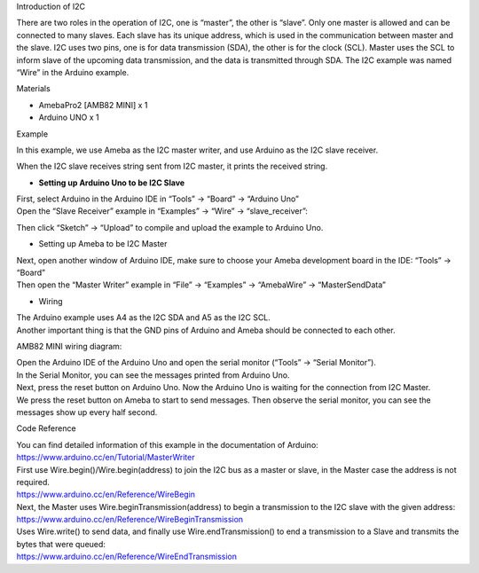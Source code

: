 Introduction of I2C

There are two roles in the operation of I2C, one is “master”, the other
is “slave”. Only one master is allowed and can be connected to many
slaves. Each slave has its unique address, which is used in the
communication between master and the slave. I2C uses two pins, one is
for data transmission (SDA), the other is for the clock (SCL). Master
uses the SCL to inform slave of the upcoming data transmission, and the
data is transmitted through SDA. The I2C example was named “Wire” in the
Arduino example.

Materials

-  AmebaPro2 [AMB82 MINI] x 1

-  Arduino UNO x 1

Example

In this example, we use Ameba as the I2C master writer, and use Arduino
as the I2C slave receiver.

When the I2C slave receives string sent from I2C master, it prints the
received string.

-  **Setting up Arduino Uno to be I2C Slave**

| First, select Arduino in the Arduino IDE in “Tools” -> “Board” ->
  “Arduino Uno”
| Open the “Slave Receiver” example in “Examples” -> “Wire” ->
  “slave_receiver”:

|4-1|

Then click “Sketch” -> “Upload” to compile and upload the example to
Arduino Uno.

-  Setting up Ameba to be I2C Master

| Next, open another window of Arduino IDE, make sure to choose your
  Ameba development board in the IDE: “Tools” -> “Board”
| Then open the “Master Writer” example in “File” -> “Examples” ->
  “AmebaWire” -> “MasterSendData”

|image1|

-  Wiring

| The Arduino example uses A4 as the I2C SDA and A5 as the I2C SCL.
| Another important thing is that the GND pins of Arduino and Ameba
  should be connected to each other.

AMB82 MINI wiring diagram:

|image2|

| Open the Arduino IDE of the Arduino Uno and open the serial monitor
  (“Tools” -> “Serial Monitor”).
| In the Serial Monitor, you can see the messages printed from Arduino
  Uno.
| Next, press the reset button on Arduino Uno. Now the Arduino Uno is
  waiting for the connection from I2C Master.
| We press the reset button on Ameba to start to send messages. Then
  observe the serial monitor, you can see the messages show up every
  half second.

|4-6|

Code Reference

| You can find detailed information of this example in the documentation
  of Arduino:
| https://www.arduino.cc/en/Tutorial/MasterWriter

| First use Wire.begin()/Wire.begin(address) to join the I2C bus as a
  master or slave, in the Master case the address is not required.
| https://www.arduino.cc/en/Reference/WireBegin

| Next, the Master uses Wire.beginTransmission(address) to begin a
  transmission to the I2C slave with the given address:
| https://www.arduino.cc/en/Reference/WireBeginTransmission

| Uses Wire.write() to send data, and finally use Wire.endTransmission()
  to end a transmission to a Slave and transmits the bytes that were
  queued:
| https://www.arduino.cc/en/Reference/WireEndTransmission

.. |4-1| image:: ../../_static/Example_Guides/I2C_-_Master_Send_Data_to_Arduino_UNO/I2C_-_Master_Send_Data_to_Arduino_UNO_images/image01.png
   :width: 3.81798in
   :height: 6.7913in
.. |image1| image:: ../../_static/Example_Guides/I2C_-_Master_Send_Data_to_Arduino_UNO/I2C_-_Master_Send_Data_to_Arduino_UNO_images/image02.png
   :width: 3.70343in
   :height: 5.12515in
.. |image2| image:: ../../_static/Example_Guides/I2C_-_Master_Send_Data_to_Arduino_UNO/I2C_-_Master_Send_Data_to_Arduino_UNO_images/image03.png
   :width: 3.93982in
   :height: 2.6004in
.. |4-6| image:: ../../_static/Example_Guides/I2C_-_Master_Send_Data_to_Arduino_UNO/I2C_-_Master_Send_Data_to_Arduino_UNO_images/image04.png
   :width: 6.26806in
   :height: 3.96111in

